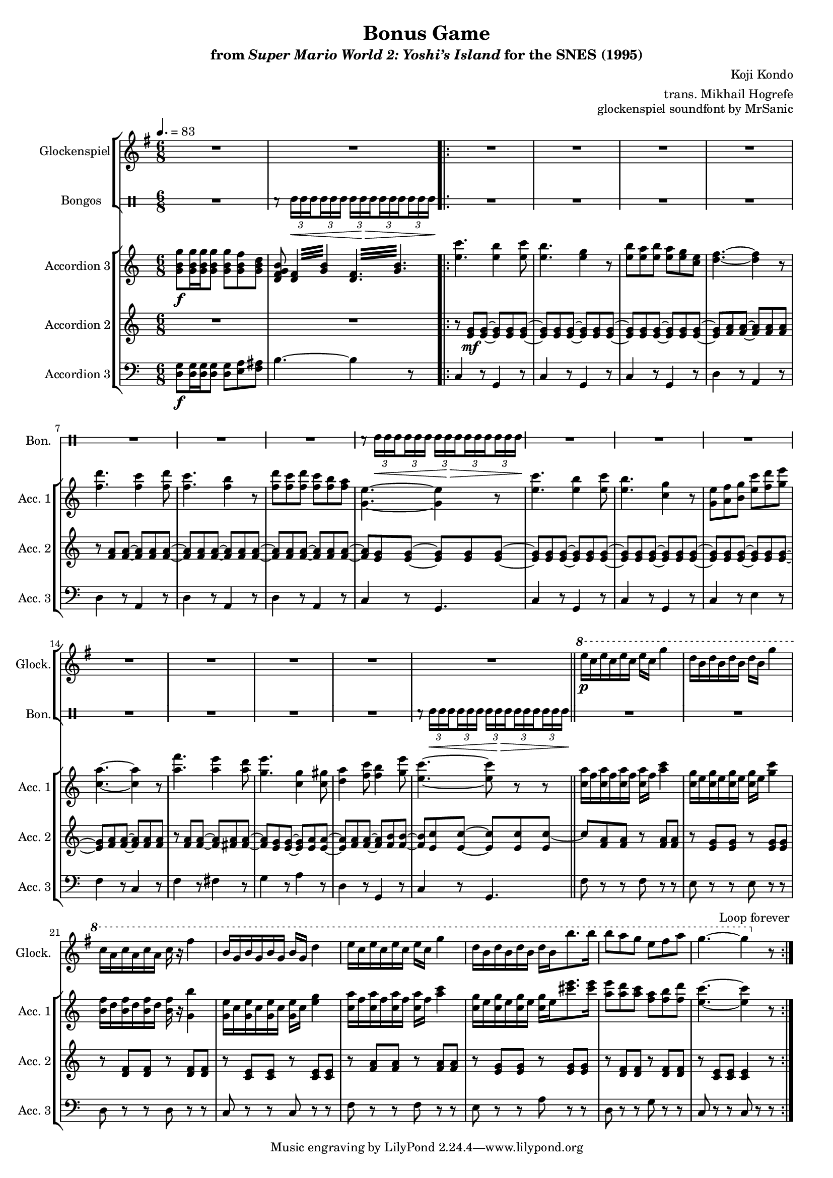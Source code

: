 \version "2.24.3"
#(set-global-staff-size 16)

\paper {
  left-margin = 0.6\in
}

\book {
    \header {
        title = "Bonus Game"
        subtitle = \markup { "from" {\italic "Super Mario World 2: Yoshi’s Island"} "for the SNES (1995)" }
        composer = "Koji Kondo"
        arranger = "trans. Mikhail Hogrefe"
        opus = "glockenspiel soundfont by MrSanic"
    }

    \score {
        {
            <<
                \new StaffGroup <<
                    \new Staff \relative c''' {                 
                        \set Staff.instrumentName = "Glockenspiel"
                        \set Staff.shortInstrumentName = "Glock."  
\key g \major
\time 6/8
\tempo 4.=83
R2.*2
                        \repeat volta 2 {
R2.*16
\ottava #1
e16\p c e c e c e c g'4 |
d16 b d b d b d b g'4 |
c,16 a c a c a c r fis4 |
b,16 g b g b g b g d'4 |
e16 c e c e c e c g'4 |
d16 b d b d b d b b'8. b16 |
b8 a g e fis a |
g4. ~ g4 \ottava #0 r8 |
                        }
\once \override Score.RehearsalMark.self-alignment-X = #RIGHT
\mark \markup { \fontsize #-2 "Loop forever" }
                    }

                    \new DrumStaff \with {
                        drumStyleTable = #bongos-style
                        \override StaffSymbol.line-count = #2
                    } {
                        \drummode {
                            \set Staff.instrumentName="Bongos"
                            \set Staff.shortInstrumentName="Bon."
R2. |
\override TupletBracket.bracket-visibility = ##f
r8 \tuplet 3/2 { boh16\< boh \set stemRightBeamCount = 1 boh } \set stemLeftBeamCount = 1 \tuplet 3/2 { boh16 boh boh } \tuplet 3/2 { boh16 boh\> \set stemRightBeamCount = 1 boh } \set stemLeftBeamCount = 1 \tuplet 3/2 { boh16 boh \set stemRightBeamCount = 1 boh } \set stemLeftBeamCount = 1 \tuplet 3/2 { boh16 boh boh\! } |

R2.*7
r8 \tuplet 3/2 { boh16\< boh \set stemRightBeamCount = 1 boh } \set stemLeftBeamCount = 1 \tuplet 3/2 { boh16 boh boh } \tuplet 3/2 { boh16 boh\> \set stemRightBeamCount = 1 boh } \set stemLeftBeamCount = 1 \tuplet 3/2 { boh16 boh \set stemRightBeamCount = 1 boh } \set stemLeftBeamCount = 1 \tuplet 3/2 { boh16 boh boh\! } |
R2.*7
r8 \tuplet 3/2 { boh16\< boh \set stemRightBeamCount = 1 boh } \set stemLeftBeamCount = 1 \tuplet 3/2 { boh16 boh boh } \tuplet 3/2 { boh16 boh\> \set stemRightBeamCount = 1 boh } \set stemLeftBeamCount = 1 \tuplet 3/2 { boh16 boh \set stemRightBeamCount = 1 boh } \set stemLeftBeamCount = 1 \tuplet 3/2 { boh16 boh boh\! } |
R2.*8
                        }
                    }
                >>

                \new StaffGroup <<
                    \new Staff \relative c'' {                 
                        \set Staff.instrumentName = "Accordion 3"
                        \set Staff.shortInstrumentName = "Acc. 1"  
\key c \major
<g b g'>8\f 16 16 8 8 <g b f'> <g b d> |
<d f g b>8 \repeat tremolo 4 { <d f>32 <g b> } \repeat tremolo 6 { <d f>32 <g b> } |
<e' c'>4. <e b'>4 <e c'>8 
<e b'>4. <e g>4 r8 |
<e b'>8 <e a> <e b'> <e a> <e g> <c e> |
<d f>4. ~ 4 r8 |
<f d'>4. <f c'>4 <f d'>8 |
<f c'>4. <f b>4 r8 |
<f d'>8 <f c'> <f d'> <f c'> <f b> <f a> |
<g, e'>4. ~ 4 r8 |
<e' c'>4. <e b'>4 <e c'>8 
<e b'>4. <c g'>4 r8 |
<g e'>8 <a f'> <b g'> <e c'> <f d'> <g e'> |
<c, a'>4. ~ 4 r8 |
<a' f'>4. <a e'>4 <a d>8 |
<g e'>4. <c, g'>4 <c gis'>8 |
<d a'>4 <f c'>8 <f b>4 <g e'>8 |
<e c'>4. ~ 8 r r |
<c a'>16 f <c a'> f <c a'> f <c a'> f <a c>4 |
<c, g'>16 e <c g'> e <c g'> e <c g'> e <g c>4 |
<b, f'>16 d <b f'> d <b f'> d <b f'> r <g b'>4 |
<g e'>16 c <g e'> c <g e'> c <g e'> c <e g>4 |
<c a'>16 f <c a'> f <c a'> f <c a'> f <a c>4 |
<c, g'>16 e <c g'> e <c g'> e <c g'> e <cis' e>8. 16 |
<a e'>8 <a d> <a c> <f a> <f b> <f d'> |
<e c'>4. ~ 4 r8 |
                    }

                    \new Staff \relative c' {                 
                        \set Staff.instrumentName = "Accordion 2"
                        \set Staff.shortInstrumentName = "Acc. 2"  
\key c \major
R2.*2
r8 <e g>8\mf 8 ~ 8 8 8 ~ |
<e g>8 8 8 ~ 8 8 8 ~ |
<e g>8 8 8 ~ 8 8 8 ~ |
<e g>8 <f a>8 8 ~ 8 8 8 |
r8 <f a>8 8 ~ 8 8 8 ~ |
<f a>8 8 8 ~ 8 8 8 ~ |
<f a>8 8 8 ~ 8 8 8 ~ |
<f a>8 <e g>8 8 ~ 8 8 8 ~ |
<e g>8 8 8 ~ 8 8 8 ~ |
<e g>8 8 8 ~ 8 8 8 ~ |
<e g>8 8 8 ~ 8 8 8 ~ |
<e g>8 <f a>8 8 ~ 8 8 8 |
r8 <f a>8 8 ~ 8 <fis a>8 8 ~ |
<fis a> <e g>8 8 ~ 8 <e a>8 8 ~ |
<e a>8 <f a>8 8 ~ 8 <f b>8 8 ~ |
<f b>8 <e c'>8 8 ~ 8 8 8 ~ |
c'8 <f, a>8 8 r <f a>8 8 |
r8 <e g>8 8 r <e g>8 8 |
r8 <d f>8 8 r <d f>8 8 |
r8 <c e>8 8 r <c e>8 8 |
r8 <f a>8 8 r <f a>8 8 |
r8 <e g>8 8 r <e g>8 8 |
r8 <d f>8 8 r <d f>8 8 |
r8 <c e>8 8 4 r8 |
                    }

                    \new Staff \relative c {                 
                        \set Staff.instrumentName = "Accordion 3"
                        \set Staff.shortInstrumentName = "Acc. 3"  
\key c \major
\clef bass
<d g>8\f 16 16 8 8 <e a> <f ais> |
b4. ~ b4 r8 |
c,4 r8 g4 r8 |
c4 r8 g4 r8 |
c4 r8 g4 r8 |
d'4 r8 a4 r8 |
d4 r8 a4 r8 |
d4 r8 a4 r8 |
d4 r8 a4 r8 |
c4 r8 g4. |
c4 r8 g4 r8 |
c4 r8 g4 r8 |
c4 r8 e4 r8 |
f4 r8 c4 r8 |
f4 r8 fis4 r8 |
g4 r8 a4 r8 |
d,4 r8 g,4 r8 |
c4 r8 g4. |
\bar "||"
f'8 r r f r r |
e8 r r e r r |
d8 r r d r r |
c8 r r c r r |
f8 r r f r r |
e8 r r a r r |
d,8 r r g r r |
c,8 r r c r r |
                    }
                >>
            >>
        }
        \layout {
            \context {
                \Staff
                \RemoveEmptyStaves
            }
            \context {
                \DrumStaff
                \RemoveEmptyStaves
            }
        }
    }
}
